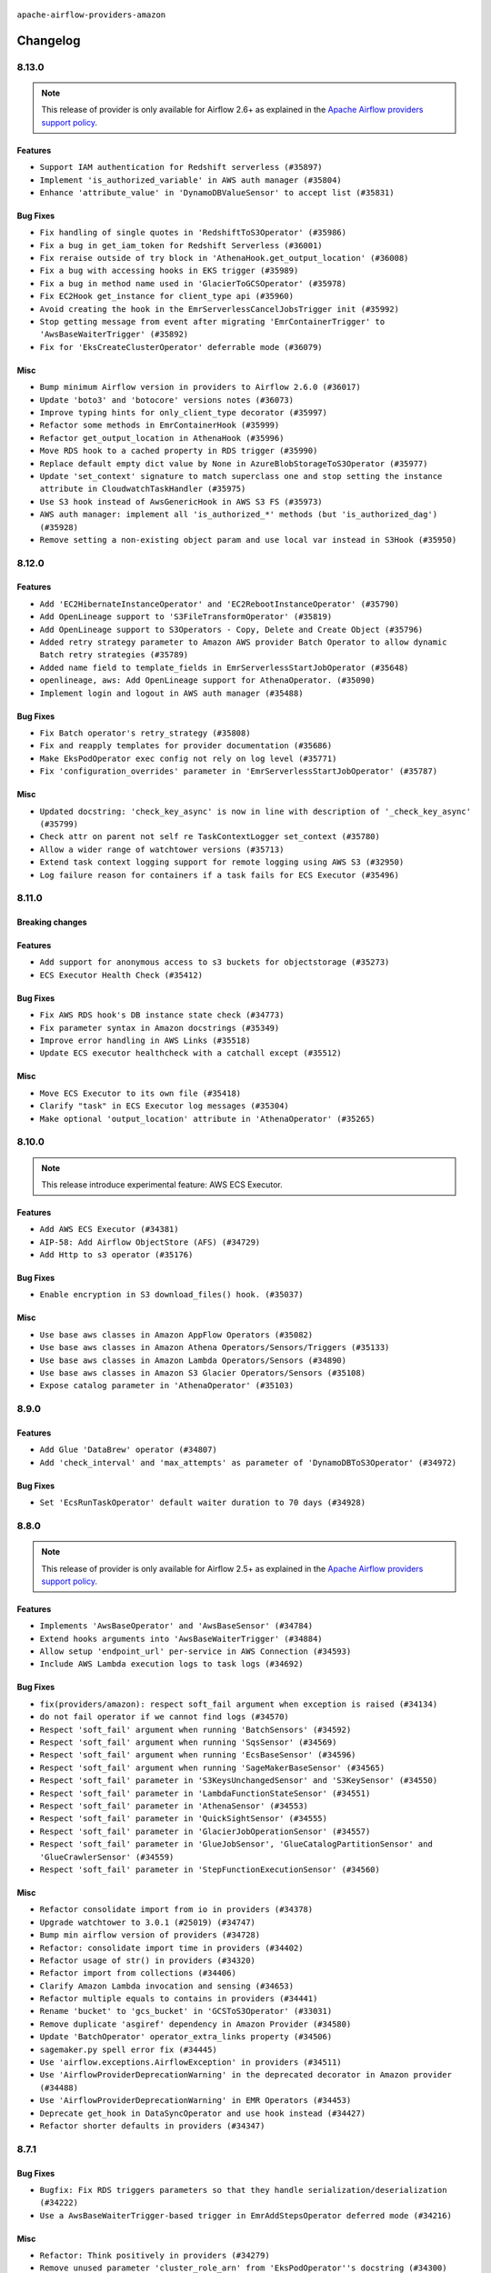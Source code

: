  .. Licensed to the Apache Software Foundation (ASF) under one
    or more contributor license agreements.  See the NOTICE file
    distributed with this work for additional information
    regarding copyright ownership.  The ASF licenses this file
    to you under the Apache License, Version 2.0 (the
    "License"); you may not use this file except in compliance
    with the License.  You may obtain a copy of the License at

 ..   http://www.apache.org/licenses/LICENSE-2.0

 .. Unless required by applicable law or agreed to in writing,
    software distributed under the License is distributed on an
    "AS IS" BASIS, WITHOUT WARRANTIES OR CONDITIONS OF ANY
    KIND, either express or implied.  See the License for the
    specific language governing permissions and limitations
    under the License.


.. NOTE TO CONTRIBUTORS:
   Please, only add notes to the Changelog just below the "Changelog" header when there are some breaking changes
   and you want to add an explanation to the users on how they are supposed to deal with them.
   The changelog is updated and maintained semi-automatically by release manager.

``apache-airflow-providers-amazon``

Changelog
---------

8.13.0
......

.. note::
  This release of provider is only available for Airflow 2.6+ as explained in the
  `Apache Airflow providers support policy <https://github.com/apache/airflow/blob/main/PROVIDERS.rst#minimum-supported-version-of-airflow-for-community-managed-providers>`_.

Features
~~~~~~~~

* ``Support IAM authentication for Redshift serverless (#35897)``
* ``Implement 'is_authorized_variable' in AWS auth manager (#35804)``
* ``Enhance 'attribute_value' in 'DynamoDBValueSensor' to accept list (#35831)``

Bug Fixes
~~~~~~~~~

* ``Fix handling of single quotes in 'RedshiftToS3Operator' (#35986)``
* ``Fix a bug in get_iam_token for Redshift Serverless (#36001)``
* ``Fix reraise outside of try block in 'AthenaHook.get_output_location' (#36008)``
* ``Fix a bug with accessing hooks in EKS trigger (#35989)``
* ``Fix a bug in method name used in 'GlacierToGCSOperator' (#35978)``
* ``Fix EC2Hook get_instance for client_type api (#35960)``
* ``Avoid creating the hook in the EmrServerlessCancelJobsTrigger init (#35992)``
* ``Stop getting message from event after migrating 'EmrContainerTrigger' to 'AwsBaseWaiterTrigger' (#35892)``
* ``Fix for 'EksCreateClusterOperator' deferrable mode (#36079)``

Misc
~~~~

* ``Bump minimum Airflow version in providers to Airflow 2.6.0 (#36017)``
* ``Update 'boto3' and 'botocore' versions notes (#36073)``
* ``Improve typing hints for only_client_type decorator (#35997)``
* ``Refactor some methods in EmrContainerHook (#35999)``
* ``Refactor get_output_location in AthenaHook (#35996)``
* ``Move RDS hook to a cached property in RDS trigger (#35990)``
* ``Replace default empty dict value by None in AzureBlobStorageToS3Operator (#35977)``
* ``Update 'set_context' signature to match superclass one and stop setting the instance attribute in CloudwatchTaskHandler (#35975)``
* ``Use S3 hook instead of AwsGenericHook in AWS S3 FS (#35973)``
* ``AWS auth manager: implement all 'is_authorized_*' methods (but 'is_authorized_dag') (#35928)``
* ``Remove setting a non-existing object param and use local var instead in S3Hook (#35950)``

.. Below changes are excluded from the changelog. Move them to
   appropriate section above if needed. Do not delete the lines(!):
   * ``Add feature to build "chicken-egg" packages from sources (#35890)``
   * ``Fix AWS system tests (#36091)``

8.12.0
......

Features
~~~~~~~~

* ``Add 'EC2HibernateInstanceOperator' and 'EC2RebootInstanceOperator' (#35790)``
* ``Add OpenLineage support to 'S3FileTransformOperator' (#35819)``
* ``Add OpenLineage support to S3Operators - Copy, Delete and Create Object (#35796)``
* ``Added retry strategy parameter to Amazon AWS provider Batch Operator to allow dynamic Batch retry strategies (#35789)``
* ``Added name field to template_fields in EmrServerlessStartJobOperator (#35648)``
* ``openlineage, aws: Add OpenLineage support for AthenaOperator. (#35090)``
* ``Implement login and logout in AWS auth manager (#35488)``

Bug Fixes
~~~~~~~~~

* ``Fix Batch operator's retry_strategy (#35808)``
* ``Fix and reapply templates for provider documentation (#35686)``
* ``Make EksPodOperator exec config not rely on log level (#35771)``
* ``Fix 'configuration_overrides' parameter in 'EmrServerlessStartJobOperator' (#35787)``

Misc
~~~~

* ``Updated docstring: 'check_key_async' is now in line with description of '_check_key_async' (#35799)``
* ``Check attr on parent not self re TaskContextLogger set_context (#35780)``
* ``Allow a wider range of watchtower versions (#35713)``
* ``Extend task context logging support for remote logging using AWS S3 (#32950)``
* ``Log failure reason for containers if a task fails for ECS Executor (#35496)``

.. Below changes are excluded from the changelog. Move them to
   appropriate section above if needed. Do not delete the lines(!):
   * ``Use reproducible builds for provider packages (#35693)``
   * ``Update http to s3 system test (#35711)``

8.11.0
......

Breaking changes
~~~~~~~~~~~~~~~~


Features
~~~~~~~~


* ``Add support for anonymous access to s3 buckets for objectstorage (#35273)``
* ``ECS Executor Health Check (#35412)``

Bug Fixes
~~~~~~~~~

* ``Fix AWS RDS hook's DB instance state check (#34773)``
* ``Fix parameter syntax in Amazon docstrings (#35349)``
* ``Improve error handling in AWS Links (#35518)``
* ``Update ECS executor healthcheck with a catchall except (#35512)``

Misc
~~~~

* ``Move ECS Executor to its own file (#35418)``
* ``Clarify "task" in ECS Executor log messages (#35304)``
* ``Make optional 'output_location' attribute in 'AthenaOperator' (#35265)``

.. Below changes are excluded from the changelog. Move them to
   appropriate section above if needed. Do not delete the lines(!):
   * ``Add verificationy that provider docs are as expected (#35424)``
   * ``Work around typing issue in examples and providers (#35494)``
   * ``Improve docs on objectstorage (#35294)``


8.10.0
......

.. note::
  This release introduce experimental feature: AWS ECS Executor.

Features
~~~~~~~~

* ``Add AWS ECS Executor (#34381)``
* ``AIP-58: Add Airflow ObjectStore (AFS) (#34729)``
* ``Add Http to s3 operator (#35176)``

Bug Fixes
~~~~~~~~~

* ``Enable encryption in S3 download_files() hook. (#35037)``

Misc
~~~~

* ``Use base aws classes in Amazon AppFlow Operators (#35082)``
* ``Use base aws classes in Amazon Athena Operators/Sensors/Triggers (#35133)``
* ``Use base aws classes in Amazon Lambda Operators/Sensors (#34890)``
* ``Use base aws classes in Amazon S3 Glacier Operators/Sensors (#35108)``
* ``Expose catalog parameter in 'AthenaOperator' (#35103)``

.. Below changes are excluded from the changelog. Move them to
   appropriate section above if needed. Do not delete the lines(!):
   * ``Refactor string splitting (#34185)``
   * ``Pre-upgrade 'ruff==0.0.292' changes in providers (#35053)``
   * ``Upgrade pre-commits (#35033)``
   * ``Prepare docs 3rd wave of Providers October 2023 (#35187)``

8.9.0
.....

Features
~~~~~~~~

* ``Add Glue 'DataBrew' operator (#34807)``
* ``Add 'check_interval' and 'max_attempts' as parameter of 'DynamoDBToS3Operator' (#34972)``

Bug Fixes
~~~~~~~~~

* ``Set 'EcsRunTaskOperator' default waiter duration to 70 days (#34928)``

.. Below changes are excluded from the changelog. Move them to
   appropriate section above if needed. Do not delete the lines(!):
   * ``D401 Support - A thru Common (Inclusive) (#34934)``

8.8.0
.....

.. note::
  This release of provider is only available for Airflow 2.5+ as explained in the
  `Apache Airflow providers support policy <https://github.com/apache/airflow/blob/main/PROVIDERS.rst#minimum-supported-version-of-airflow-for-community-managed-providers>`_.

Features
~~~~~~~~

* ``Implements 'AwsBaseOperator' and 'AwsBaseSensor' (#34784)``
* ``Extend hooks arguments into 'AwsBaseWaiterTrigger' (#34884)``
* ``Allow setup 'endpoint_url' per-service in AWS Connection (#34593)``
* ``Include AWS Lambda execution logs to task logs (#34692)``

Bug Fixes
~~~~~~~~~

* ``fix(providers/amazon): respect soft_fail argument when exception is raised (#34134)``
* ``do not fail operator if we cannot find logs (#34570)``
* ``Respect 'soft_fail' argument when running 'BatchSensors' (#34592)``
* ``Respect 'soft_fail' argument when running 'SqsSensor' (#34569)``
* ``Respect 'soft_fail' argument when running 'EcsBaseSensor' (#34596)``
* ``Respect 'soft_fail' argument when running 'SageMakerBaseSensor' (#34565)``
* ``Respect 'soft_fail' parameter in 'S3KeysUnchangedSensor' and 'S3KeySensor' (#34550)``
* ``Respect 'soft_fail' parameter in 'LambdaFunctionStateSensor' (#34551)``
* ``Respect 'soft_fail' parameter in 'AthenaSensor' (#34553)``
* ``Respect 'soft_fail' parameter in 'QuickSightSensor' (#34555)``
* ``Respect 'soft_fail' parameter in 'GlacierJobOperationSensor' (#34557)``
* ``Respect 'soft_fail' parameter in 'GlueJobSensor', 'GlueCatalogPartitionSensor' and 'GlueCrawlerSensor' (#34559)``
* ``Respect 'soft_fail' parameter in 'StepFunctionExecutionSensor' (#34560)``

Misc
~~~~

* ``Refactor consolidate import from io in providers (#34378)``
* ``Upgrade watchtower to 3.0.1 (#25019) (#34747)``
* ``Bump min airflow version of providers (#34728)``
* ``Refactor: consolidate import time in providers (#34402)``
* ``Refactor usage of str() in providers (#34320)``
* ``Refactor import from collections (#34406)``
* ``Clarify Amazon Lambda invocation and sensing (#34653)``
* ``Refactor multiple equals to contains in providers (#34441)``
* ``Rename 'bucket' to 'gcs_bucket' in 'GCSToS3Operator' (#33031)``
* ``Remove duplicate 'asgiref' dependency in Amazon Provider (#34580)``
* ``Update 'BatchOperator' operator_extra_links property (#34506)``
* ``sagemaker.py spell error fix (#34445)``
* ``Use 'airflow.exceptions.AirflowException' in providers (#34511)``
* ``Use 'AirflowProviderDeprecationWarning' in the deprecated decorator in Amazon provider (#34488)``
* ``Use 'AirflowProviderDeprecationWarning' in EMR Operators (#34453)``
* ``Deprecate get_hook in DataSyncOperator and use hook instead (#34427)``
* ``Refactor shorter defaults in providers (#34347)``

8.7.1
.....

Bug Fixes
~~~~~~~~~

* ``Bugfix: Fix RDS triggers parameters so that they handle serialization/deserialization (#34222)``
* ``Use a AwsBaseWaiterTrigger-based trigger in EmrAddStepsOperator deferred mode (#34216)``

Misc
~~~~

* ``Refactor: Think positively in providers (#34279)``
* ``Remove unused parameter 'cluster_role_arn' from 'EksPodOperator''s docstring (#34300)``
* ``Correct parameter names in docstring for 'S3CreateObjectOperator' (#34263)``
* ``Refactor: Simplify comparisons (#34181)``
* ``Simplify  to bool(...) (#34258)``

8.7.0
.....

.. warning:: A bug introduced in version 8.0.0 caused all ``EcsRunTaskOperator`` tasks to detach from the ECS task
  and fail after 10 minutes, even if the ECS task was still running.
  In this version we are fixing it by returning the default ``waiter_max_attempts`` value to ``sys.maxsize``.

Features
~~~~~~~~

* ``Add Amazon SQS Notifier (#33962)``
* ``Add Amazon SNS Notifier (#33828)``

Bug Fixes
~~~~~~~~~

* ``Increase 'waiter_max_attempts' default value in 'EcsRunTaskOperator' (#33712)``
* ``Fix AWS 'EmrStepSensor' ignoring the specified 'aws_conn_id' in deferred mode  (#33952)``
* ``Fix type annotation in AppflowHook (#33881)``
* ``Make Amazon Chime connection lazy loaded and consistent with docs (#34000)``
* ``respect "soft_fail" argument when running BatchSensor in deferrable mode (#33405)``

Misc
~~~~

 * ``Refactor: Consolidate import and usage of random (#34108)``
 * ``Consolidate importing of os.path.* (#34060)``
 * ``Refactor regex in providers (#33898)``
 * ``Refactor: Simplify loop in aws/triggers/batch.py (#34052)``
 * ``Combine similar if logics in providers (#33987)``
 * ``Replace single quotes by double quotes in tests (#33864)``
 * ``Remove useless string join from providers (#33968)``
 * ``Make 'aws.session_factory' part of Amazon provider configuration documentation (#33960)``
 * ``Refactor unneeded  jumps in providers (#33833)``
 * ``Replace try - except pass by contextlib.suppress in providers (#33980)``
 * ``Remove some useless try/except from providers code (#33967)``
 * ``Refactor: Replace lambdas with comprehensions in providers (#33771)``
 * ``Replace sequence concatenation by unpacking in Airflow providers (#33933)``
 * ``Reorganize devel_only extra in airflow's setup.py (#33907)``
 * ``Remove explicit str concat from Airflow providers package and tests (#33860)``
 * ``Improve modules import in AWS provider by move some of them into a type-checking block (#33780)``
 * ``Always use 'Literal' from 'typing_extensions' (#33794)``
 * ``Use literal dict instead of calling dict() in providers (#33761)``
 * ``remove unnecessary and rewrite it using list in providers (#33763)``

.. Below changes are excluded from the changelog. Move them to
   appropriate section above if needed. Do not delete the lines(!):
   * ``Add decorator for suppress optional internal methods in Amazon Provider (#34034)``

8.6.0
.....

Features
~~~~~~~~

* ``Added Amazon SageMaker Notebook hook and operators (#33219)``
* ``Add 'deferrable' option to 'LambdaCreateFunctionOperator' (#33327)``
* ``Add Deferrable mode to GlueCatalogPartitionSensor (#33239)``
* ``Add 'sql_hook_params' parameter to 'S3ToSqlOperator' (#33427)``
* ``Add 'sql_hook_params' parameter to 'SqlToS3Operator' (#33425)``
* ``Add parameter to pass role ARN to 'GlueJobOperator ' (#33408)``
* ``Add new RdsStartExportTaskOperator parameters (#33251)``

Bug Fixes
~~~~~~~~~

* ``Fix bug in task logs when using AWS CloudWatch. Do not set 'start_time' (#33673)``
* ``Fix AWS Batch waiter failure state (#33656)``
* ``Fix AWS appflow waiter (#33613)``
* ``Fix striping tags when falling back to update in 'SageMakerEndpointOperator' (#33487)``


Misc
~~~~

* ``Simplify conditions on len() in providers/amazon (#33565)``
* ``Remove non-public interface usage in EcsRunTaskOperator (#29447)``
* ``Upgrade botocore/aiobotocore minimum requirements (#33649)``
* ``Consolidate import and usage of itertools (#33479)``
* ``Consolidate import and usage of pandas (#33480)``
* ``always push ECS task ARN to xcom in 'EcsRunTaskOperator' (#33703)``
* ``Use 'boto3.client' linked to resource meta instead of create new one for waiters (#33552)``

.. Below changes are excluded from the changelog. Move them to
   appropriate section above if needed. Do not delete the lines(!):
   * ``Add Appflow system test + improvements (#33614)``
   * ``Fix typos (double words and it's/its) (#33623)``
   * ``Refactor: Remove useless str() calls (#33629)``
   * ``Replace strftime with f-strings where nicer (#33455)``
   * ``D401 Support - Providers: Airbyte to Atlassian (Inclusive) (#33354)``

8.5.1
.....

Bug Fixes
~~~~~~~~~

* ``Get failure information on EMR job failure (#32151)``
* ``Fix get_log_events() in AWS logs hook (#33290)``

Misc
~~~~

* ``Improve fetching logs from AWS (#33231)``
* ``Refactor: Simplify code in providers/amazon (#33222)``
* ``Implement EventBridge enable and disable rule operators (#33226)``
* ``Update mypy-boto3-appflow dependency (#32930)``
* ``use 'cached_property' from functools in 'RdsBaseOperator' (#33133)``
* ``Use set for 'template_fields' of 'EcsDeregisterTaskDefinitionOperator' (#33129)``

8.5.0
.....

Features
~~~~~~~~

* ``openlineage, sagemaker: add OpenLineage support for SageMaker's Processing, Transform and Training operators (#31816)``
* ``Add Amazon EventBridge PutRule hook and operator (#32869)``
* ``Add GCS Requester Pays bucket support to GCSToS3Operator (#32760)``

Bug Fixes
~~~~~~~~~

* ``Check google provider version in GCSToS3Operator before provide match_glob param (#32925)``
* ``Set longer default 'waiter_max_attempts' for deferred BatchJobOperator (#33045)``

Misc
~~~~

* ``openlineage, sagemaker: add missing OpenLineage type signature (#33114)``
* ``Add S3Bucket for mypy (#33028)``

.. Below changes are excluded from the changelog. Move them to
   appropriate section above if needed. Do not delete the lines(!):
   * ``Deferrable mode for Sqs Sensor (#32809)``
   * ``Increase the number of attempts in AWS system test 'example_rds_export' (#32976)``

8.4.0
.....

Features
~~~~~~~~

* ``Add endpoint_url in test_connection (#32664)``
* ``Add support for querying Redshift Serverless clusters (#32785)``
* ``Add Deferrable mode to StepFunctionStartExecutionOperator (#32563)``
* ``Add Deferrable mode for EMR Serverless Start Job Operator (#32534)``
* ``Add Eventbridge PutEvents operator and hook (#32498)``
* ``add deferrable mode to rds start & stop DB (#32437)``
* ``EMR serverless Create/Start/Stop/Delete Application deferrable mode (#32513)``
* ``Make Start and Stop SageMaker Pipelines operators deferrable (#32683)``
* ``Deferrable mode for EKS Create/Delete Operator (#32355)``

Bug Fixes
~~~~~~~~~

* ``FIX AWS deferrable operators by using AioCredentials when using 'assume_role' (#32733)``
* ``[bugfix] fix AWS triggers where deserialization would crash if region was not specified (#32729)``
* ``Fix bug in prune_dict where empty dict and list would be removed even in strict mode (#32573)``
* ``Fix S3ToRedshiftOperator does not support default values on UPSERT (#32558)``
* ``Do not return success from AWS ECS trigger after max_attempts (#32589)``

Misc
~~~~

* ``Move all k8S classes to cncf.kubernetes provider (#32767)``
* ``Limit Appflow mypy to 1.28.12 as it introduces strange typing issue (#32901)``
* ``Further limit mypy-boto3-appflow as the fix is not in sight (#32927)``

8.3.1
.....

Bug Fixes
~~~~~~~~~

* ``Append region info to S3ToRedshitOperator if present (#32328)``

8.3.0
.....

Features
~~~~~~~~

* ``Add 'ChimeWebhookHook' (#31939)``
* ``Add 'ChimeNotifier' (#32222)``
* ``Add deferrable mode to S3KeysUnchangedSensor (#31940)``
* ``Add deferrable mode to 'RdsCreateDbInstanceOperator' and 'RdsDeleteDbInstanceOperator' (#32171)``
* ``Add deferrable mode for 'AthenaOperator' (#32186)``
* ``Add a deferrable mode to 'BatchCreateComputeEnvironmentOperator' (#32036)``
* ``Add deferrable mode in EMR operator and sensor (#32029)``
* ``add async wait method to the "with logging" aws utils (#32055)``
* ``Add custom waiters to EMR Serverless  (#30463)``
* ``Add an option to 'GlueJobOperator' to stop the job run when the TI is killed (#32155)``
* ``deferrable mode for 'SageMakerTuningOperator' and 'SageMakerEndpointOperator' (#32112)``
* ``EKS Create/Delete Nodegroup Deferrable mode (#32165)``
* ``Deferrable mode for ECS operators (#31881)``
* ``feature: AWS - GlueJobOperator - job_poll_interval (#32147)``
* ``Added 'AzureBlobStorageToS3Operator' transfer operator (#32270)``
* ``Introduce a base class for aws triggers (#32274)``

Bug Fixes
~~~~~~~~~

* ``bugfix: break down run+wait method in ECS operator (#32104)``
* ``Handle 'UnboundLocalError' while parsing invalid 's3_url' (#32120)``
* ``Fix 'LambdaInvokeFunctionOperator' payload parameter type (#32259)``
* ``Bug fix GCSToS3Operator: avoid 'ValueError' when 'replace=False' with files already in S3 (#32322)``

Misc
~~~~

* ``Deprecate 'delimiter' param and source object's wildcards in GCS, introduce 'match_glob' param. (#31261)``
* ``aws waiter util: log status info with error level on waiter error (#32247)``
* ``rewrite method used in ecs to fetch less logs (#31786)``
* ``Refactor Eks Create Cluster Operator code (#31960)``
* ``Use a waiter in 'AthenaHook' (#31942)``
* ``Add 'on_finish_action' to 'KubernetesPodOperator' (#30718)``
* ``Add default_deferrable config (#31712)``
* ``deprecate arbitrary parameter passing to RDS hook (#32352)``
* ``quick fix on RDS operator to prevent parameter collision (#32436)``
* ``Remove ability to specify arbitrary hook params in AWS RDS trigger (#32386)``
* ``Only update crawler tags if present in config dict (#32331)``

.. Below changes are excluded from the changelog. Move them to
   appropriate section above if needed. Do not delete the lines(!):
   * ``Revert "add deferrable mode for 'AthenaOperator' (#32110)" (#32172)``
   * ``add deferrable mode for 'AthenaOperator' (#32110)``
   * ``D205 Support - Auto-fixes and Stragglers (#32212)``
   * ``D205 Support - Providers: Amazon/AWS (#32224)``
   * ``Improve provider documentation and README structure (#32125)``
   * ``Minor name change for the util wait method. (#32152)``
   * ``Clean up string concatenation (#32129)``
   * ``cleanup Amazon CHANGELOG.rst (#32031)``
   * ``Remove spurious headers for provider changelogs (#32373)``
   * ``Prepare docs for July 2023 wave of Providers (#32298)``
   * ``D205 Support - Providers: Stragglers and new additions (#32447)``
   * ``Prepare docs for July 2023 wave of Providers (RC2) (#32381)``

8.2.0
.....

.. note::
  This release dropped support for Python 3.7


Features
~~~~~~~~

* ``Add deferrable option to EmrTerminateJobFlowOperator (#31646)``
* ``Add Deferrable option to EmrCreateJobFlowOperator (#31641)``
* ``Add deferrable mode to 'BatchSensor'  (#30279)``
* ``Add deferrable mode for S3KeySensor (#31018)``
* ``Add Deferrable mode to Emr Add Steps operator (#30928)``
* ``Add deferrable mode in Redshift delete cluster (#30244)``
* ``Add deferrable mode to AWS glue operators (Job & Crawl) (#30948)``
* ``Add deferrable param in BatchOperator (#30865)``
* ``Add Deferrable Mode to RedshiftCreateClusterSnapshotOperator (#30856)``
* ``Deferrable mode for EksCreateFargateProfileOperator and EksDeleteFargateProfileOperator (#31657)``
* ``allow anonymous AWS access (#31659)``
* ``Support of wildcard in S3ListOperator and S3ToGCSOperator (#31640)``
* ``Add 'deferrable' param in 'EmrContainerSensor' (#30945)``
* ``Add realtime container execution logs for BatchOperator (#31837)``

Bug Fixes
~~~~~~~~~

* ``Various fixes on ECS run task operator (#31838)``
* ``fix return values on glue operators deferrable mode (#31694)``
* ``Add back missing AsyncIterator import (#31710)``
* ``Use a continuation token to get logs in ecs (#31824)``
* ``Fetch status in while loop so as to not exit too early (#31804)``
* ``[AWS hook] use provided client to get the official waiter on fallback (#31748)``
* ``handle missing LogUri in emr 'describe_cluster' API response (#31482)``

Misc
~~~~

* ``Add Python 3.11 support (#27264)``
* ``Added config template field to EmrServerlessStartJobOperator (#31746)``
* ``Add null check for host in Amazon Redshift connection (#31567)``
* ``add workgroup to templated fields (#31574)``
* ``Add docstring and signature for _read_remote_logs (#31623)``
* ``Deprecate 'wait_for_completion' from 'EcsRegisterTaskDefinitionOperator' and 'EcsDeregisterTaskDefinitionOperator' (#31884)``
* ``Remove Python 3.7 support (#30963)``
* ``Change Deferrable implementation for RedshiftResumeClusterOperator to follow standard (#30864)``
* ``Change Deferrable implementation for RedshiftPauseClusterOperator to follow standard (#30853)``

.. Below changes are excluded from the changelog. Move them to
   appropriate section above if needed. Do not delete the lines(!):
   * ``Add D400 pydocstyle check (#31742)``
   * ``Add D400 pydocstyle check - Amazon provider only (#31423)``
   * ``AWS system test example_dynamodb_to_s3: add retry when fecthing the export time (#31388)``
   * ``Amazon provider docstring improvements (#31729)``
   * ``Replace spelling directive with spelling:word-list (#31752)``
   * ``Remove aws unused code (#31610)``
   * ``Add note about dropping Python 3.7 for providers (#32015)``
   * ``Add discoverability for triggers in provider.yaml (#31576)``

8.1.0
.....

.. note::
  This release of provider is only available for Airflow 2.4+ as explained in the
  `Apache Airflow providers support policy <https://github.com/apache/airflow/blob/main/PROVIDERS.rst#minimum-supported-version-of-airflow-for-community-managed-providers>`_.

Features
~~~~~~~~

* ``DynamoDBToS3Operator - Add a feature to export the table to a point in time. (#31142)``
* ``Add deferrable param in SageMakerTransformOperator (#31063)``
* ``Add deferrable param in SageMakerTrainingOperator (#31042)``
* ``Add deferrable param in SageMakerProcessingOperator (#31062)``
* ``Add IAM authentication to Amazon Redshift Connection by AWS Connection (#28187)``
* ``'StepFunctionStartExecutionOperator': get logs in case of failure (#31072)``
* ``Add on_kill to EMR Serverless Job Operator (#31169)``
* ``Add Deferrable Mode for EC2StateSensor (#31130)``

Bug Fixes
~~~~~~~~~

* ``bigfix: EMRHook  Loop through paginated response to check for cluster id (#29732)``

Misc
~~~~

* ``Bump minimum Airflow version in providers (#30917)``
* ``Add template field to S3ToRedshiftOperator (#30781)``
* ``Add extras links to some more EMR Operators and Sensors (#31032)``
* ``Add retries to S3 delete_bucket (#31192)``
* ``Add tags param in RedshiftCreateClusterSnapshotOperator (#31006)``
* ``improve/fix glue job logs printing (#30886)``
* ``Import aiobotocore only if deferrable is true (#31094)``
* ``Update return types of 'get_key' methods on 'S3Hook' (#30923)``
* ``Support 'shareIdentifier' in BatchOperator (#30829)``
* ``BaseAWS - Override client when resource_type is user to get custom waiters (#30897)``
* ``Add future-compatible mongo Hook typing (#31289)``
* ``Handle temporary credentials when resource_type is used to get custom waiters (#31333)``

.. Below changes are excluded from the changelog. Move them to
   appropriate section above if needed. Do not delete the lines(!):
   * ``Move TaskInstanceKey to a separate file (#31033)``
   * ``Use 'AirflowProviderDeprecationWarning' in providers (#30975)``
   * ``DynamoDBToS3Operator - Add feature to export table to a point in time (#30501)``
   * ``Revert "DynamoDBToS3Operator - Add feature to export table to a point in time (#30501)" (#31139)``
   * ``Add full automation for min Airflow version for providers (#30994)``
   * ``Bring back detection of implicit single-line string concatenation (#31270)``
   * ``Fix AWS system test example_dynamodb (#31395)``
   * ``Use '__version__' in providers not 'version' (#31393)``
   * ``Fixing circular import error in providers caused by airflow version check (#31379)``
   * ``Fix AWS system test example_dynamodb_to_s3 (#31362)``
   * ``Prepare docs for May 2023 wave of Providers (#31252)``

8.0.0
......

Breaking changes
~~~~~~~~~~~~~~~~

.. warning::
  In this version of the provider, deprecated GCS hook's parameter ``delegate_to`` is removed from the following operators: ``GCSToS3Operator``, ``GlacierToGCSOperator`` and ``GoogleApiToS3Operator``.
  Impersonation can be achieved instead by utilizing the ``impersonation_chain`` param.

  Removed deprecated parameter ``google_cloud_storage_conn_id`` from ``GCSToS3Operator``, ``gcp_conn_id`` should be used instead.

  Removed deprecated parameter ``max_tries`` from the Athena & EMR hook & operators in favor of ``max_polling_attempts``.

  Removed deprecated method ``waiter`` from emr hook in favor of the more generic ``airflow.providers.amazon.aws.utils.waiter.waiter``

  Removed deprecated unused parameter ``cluster_identifier`` from Redshift Cluster's hook method ``get_cluster_snapshot_status``

  Removed deprecated method ``find_processing_job_by_name`` from Sagemaker hook, use ``count_processing_jobs_by_name`` instead.

  Removed deprecated module ``airflow.providers.amazon.aws.operators.aws_lambda`` in favor of ``airflow.providers.amazon.aws.operators.lambda_function``

  Removed EcsOperator in favor of EcsRunTaskOperator.
  EcsTaskLogFetcher and EcsProtocol should be imported from the hook.

  Removed AwsLambdaInvokeFunctionOperator in favor of LambdaInvokeFunctionOperator.

  Removed deprecated param ``await_result`` from RedshiftDataOperator in favor of ``wait_for_completion``.
  Some methods from this operator should be imported from the hook instead.

  Removed deprecated ``RedshiftSQLOperator`` in favor of the generic ``SQLExecuteQueryOperator``.
  The parameter that was passed as ``redshift_conn_id`` needs to be changed to ``conn_id``, and the behavior should stay the same.

  Removed deprecated method ``get_conn_uri`` from secrets manager in favor of ``get_conn_value``
  Also removed deprecated method ``get_conn_uri`` from systems manager. ``deserialize_connection(...).get_uri()`` should be used instead.

  Removed deprecated and unused param ``s3_conn_id`` from ``ImapAttachmentToS3Operator``, ``MongoToS3Operator`` and ``S3ToSFTPOperator``.

* ``remove delegate_to from GCP operators and hooks (#30748)``
* ``Remove deprecated code from Amazon provider (#30755)``

Features
~~~~~~~~

* ``add a stop operator to emr serverless (#30720)``
* ``SqlToS3Operator - Add feature to partition SQL table (#30460)``
* ``New AWS sensor — DynamoDBValueSensor (#28338)``
* ``Add a "force" option to emr serverless stop/delete operator (#30757)``
* ``Add support for deferrable operators in AMPP (#30032)``

Bug Fixes
~~~~~~~~~

* ``Fixed logging issue (#30703)``
* ``DynamoDBHook - waiter_path() to consider 'resource_type' or 'client_type' (#30595)``
* ``Add ability to override waiter delay in EcsRunTaskOperator (#30586)``
* ``Add support in AWS Batch Operator for multinode jobs (#29522)``
* ``AWS logs. Exit fast when 3 consecutive responses are returned from AWS Cloudwatch logs (#30756)``
* ``Fix async conn for none aws_session_token (#30868)``

Misc
~~~~

* ``Remove @poke_mode_only from EmrStepSensor (#30774)``
* ``Organize Amazon providers docs index (#30541)``
* ``Remove duplicate param docstring in EksPodOperator (#30634)``
* ``Update AWS EMR Cluster Link to use the new dashboard (#30844)``
* ``Restore aiobotocore as optional dependency of amazon provider (#30874)``

.. Below changes are excluded from the changelog. Move them to
   appropriate section above if needed. Do not delete the lines(!):
   * ``Decouple "job runner" from BaseJob ORM model (#30255)``
   * ``Upgrade ruff to 0.0.262 (#30809)``
   * ``fixes to system tests following obsolete cleanup (#30804)``
   * ``restore fallback to empty connection behavior (#30806)``
   * ``Prepare docs for adhoc release of providers (#30787)``
   * ``Prepare docs for ad-hoc release of Amazon provider (#30848)``

7.4.1
.....

Bug Fixes
~~~~~~~~~

* ``Fix 'RedshiftResumeClusterOperator' deferrable implementation (#30370)``

Misc
~~~~

* ``Add more info to quicksight error messages (#30466)``
* ``add template field for s3 bucket (#30472)``
* ``Add s3_bucket to template fields in SFTP to S3 operator (#30444)``


.. Below changes are excluded from the changelog. Move them to
   appropriate section above if needed. Do not delete the lines(!):
   * ``Add AWS deferrable BatchOperator (#29300)``
   * ``Revert "Add AWS deferrable BatchOperator (#29300)" (#30489)``
   * ``Add mechanism to suspend providers (#30422)``

7.4.0
.....

Features
~~~~~~~~

* ``Add deferrable mode to 'RedshiftResumeClusterOperator' (#30090)``
* ``Add 'AwsToAwsBaseOperator' (#30044)``
* ``Add deferrable mode in RedshiftPauseClusterOperator (#28850)``
* ``Add support of a different AWS connection for DynamoDB (#29452)``
* ``Add 'EC2CreateInstanceOperator', 'EC2TerminateInstanceOperator' (#29548)``
* ``Make update config behavior optional in GlueJobOperator (#30162)``
* ``custom waiters with dynamic values, applied to appflow (#29911)``
* ``Support deleting the local log files when using remote logging (#29772)``

Misc
~~~~
* ``Move string enum class to utils module + add test (#29906)``
* ``Align cncf provider file names with AIP-21 (#29905)``
* ``rewrite polling code for appflow hook (#28869)``

.. Below changes are excluded from the changelog. Move them to
   appropriate section above if needed. Do not delete the lines(!):
   * ``Move and convert all AWS example dags to system tests (#30003)``
   * ``Remove aws async ci job (#30127)``

7.3.0
.....

Features
~~~~~~~~

* ``add num rows affected to Redshift Data API hook (#29797)``
* ``Add 'wait_for_completion' param in 'RedshiftCreateClusterOperator' (#29657)``
* ``Add Amazon Redshift-data to S3<>RS Transfer Operators (#27947)``
* ``Allow to specify which connection, variable or config are being looked up in the backend using *_lookup_pattern parameters (#29580)``
* ``Implement file credentials provider for AWS hook AssumeRoleWithWebIdentity (#29623)``
* ``Implement custom boto waiters for some EMR operators (#29822)``

Bug Fixes
~~~~~~~~~

* ``fix code checking job names in sagemaker (#29245)``
* ``Avoid emitting fallback message for S3TaskHandler if streaming logs (#29708)``
* ``Use waiters in ECS Operators instead of inner sensors (#29761)``

Misc
~~~~

* ``Impovements for RedshiftDataOperator: better error reporting and an ability to return SQL results (#29434)``
* ``Standardize AWS lambda naming (#29749)``
* ``AWS Glue job hook: Make s3_bucket parameter optional (#29659)``
* ``'RedshiftDataOperator' replace 'await_result' with 'wait_for_completion' (#29633)``

.. Below changes are excluded from the changelog. Move them to
   appropriate section above if needed. Do not delete the lines(!):
   * ``Fix Amazon ECS Enums (#29871)``

7.2.1
.....

Bug Fixes
~~~~~~~~~

* ``Explicitly handle exceptions raised by config parsing in AWS provider (#29587)``

Misc
~~~~

* ``Fix docstring for EcsRunTaskOperator region_name -> region (#29562)``

.. Below changes are excluded from the changelog. Move them to
   appropriate section above if needed. Do not delete the lines(!):
   * ``Restore trigger logging (#29482)``
   * ``Revert "Enable individual trigger logging (#27758)" (#29472)``

7.2.0
.....

Features
~~~~~~~~

* ``Add option to wait for completion on the EmrCreateJobFlowOperator (#28827)``
* ``Add transfer operator S3 to (generic) SQL (#29085)``
* ``add retries to stop_pipeline on conflict (#29077)``
* ``Add log for AWS Glue Job Console URL (#28925)``
* ``Enable individual trigger logging (#27758)``

Bug Fixes
~~~~~~~~~

* ``fix: 'num_of_dpus' typehints- GlueJobHook/Operator (#29176)``
* ``Fix typo in DataSyncHook boto3 methods for create location in NFS and EFS (#28948)``
* ``Decrypt SecureString value obtained by SsmHook (#29142)``

Misc
~~~~

* ``log the observed status in redshift sensor (#29274)``
* ``Use thin/passthrough hook instead of one-liner hook method (#29252)``
* ``Move imports in AWS SqlToS3Operator transfer to callable function (#29045)``
* ``introduce base class for EKS sensors (#29053)``
* ``introduce a method to convert dictionaries to boto-style key-value lists (#28816)``
* ``Update provide_bucket_name() decorator to handle new conn_type (#28706)``
* ``uniformize getting hook through cached property in aws sensors (#29001)``
* ``Use boto3 intersphinx inventory in documentation/docstrings. (#28945)``

.. Below changes are excluded from the changelog. Move them to
   appropriate section above if needed. Do not delete the lines(!):
   * ``shorten other wait times in sys tests (#29254)``
   * ``Fix false-positive spellcheck failure (#29190)``

7.1.0
.....

Features
~~~~~~~~

* ``Add ''configuration_overrides'' to templated fields (#28920)``
* ``Add a new SSM hook and use it in the System Test context builder (#28755)``
* ``Add waiter config params to emr.add_job_flow_steps (#28464)``
* ``Add AWS Sagemaker Auto ML operator and sensor (#28472)``
* ``new operator to create a sagemaker experiment (#28837)``

Bug Fixes
~~~~~~~~~

* ``Avoid circular import from S3HookUriParseFailure (#28908)``
* ``Use compat for cached_property in AWS Batch modules (#28835)``
* ``Apply "unify bucket and key" before "provide bucket" (#28710)``

Misc
~~~~

* ``Update S3ToRedshiftOperator docs to inform users about multiple key functionality (#28705)``
* ``Refactor waiter function and improve unit tests (#28753)``
* ``Better exception raised in case of numpy missing (#28722)``
* ``Don't call get_connection from provide_bucket_name (#28716)``

.. Below changes are excluded from the changelog. Move them to
   appropriate section above if needed. Do not delete the lines(!):
   * ``Switch to ruff for faster static checks (#28893)``


7.0.0
.....

Breaking changes
~~~~~~~~~~~~~~~~

JSON secrets in the 'SecretsManagerBackend' are never interpreted as urlencoded. In ``5.x`` and ``6.x``, the
code would infer whether the JSON secret values were urlencoded based on context clues; now the unaltered
values are *always* used to construct ``Connection`` objects.

Pandas is now an optional dependency of the provider. The ``SqlToS3Operator`` and ``HiveToDynamoDBOperator``
require Pandas to be installed (you can install it automatically by adding ``[pandas]`` extra when installing
the provider.

* ``Make pandas dependency optional for Amazon Provider (#28505)``

Features
~~~~~~~~

* ``Deprecate 'full_url_mode' for SecretsManagerBackend; whether a secret is a JSON or URL is inferred (#27920)``
* ``Add execution role parameter to AddStepsOperator (#28484)``
* ``Add AWS SageMaker operator to register a model's version (#28024)``
* ``Add link for EMR Steps Sensor logs (#28180)``
* ``Add Amazon Elastic Container Registry (ECR) Hook (#28279)``
* ``Add EMR Notebook operators (#28312)``
* ``Create 'LambdaCreateFunctionOperator' and sensor (#28241)``
* ``Better support for Boto Waiters (#28236)``
* ``Amazon Provider Package user agent (#27823)``
* ``Allow waiter to be configured via EmrServerless Operators (#27784)``
* ``Add operators + sensor for aws sagemaker pipelines (#27786)``
* ``Update RdsHook docstrings to match correct argument names (#28108)``
* ``add some important log in aws athena hook (#27917)``
* ``Lambda hook: make runtime and handler optional (#27778)``

Bug Fixes
~~~~~~~~~

* ``Fix EmrAddStepsOperature wait_for_completion parameter is not working (#28052)``
* ``Correctly template Glue Jobs 'create_job_kwargs' arg (#28403)``
* ``Fix template rendered bucket_key in S3KeySensor (#28340)``
* ``Fix Type Error while using DynamoDBToS3Operator (#28158)``
* ``AWSGlueJobHook updates job configuration if it exists (#27893)``
* ``Fix GlueCrawlerOperature failure when using tags (#28005)``

Misc
~~~~

* ``Fix S3KeySensor documentation (#28297)``
* ``Improve docstrings for 'AwsLambdaInvokeFunctionOperator' (#28233)``
* ``Remove outdated compat imports/code from providers (#28507)``
* ``add description of breaking changes (#28582)``
* ``[misc] Get rid of 'pass' statement in conditions (#27775)``
* ``[misc] Replace XOR '^' conditions by 'exactly_one' helper in providers (#27858)``

6.2.0
.....

Features
~~~~~~~~

* ``Use Boto waiters instead of customer _await_status method for RDS Operators (#27410)``
* ``Handle transient state errors in 'RedshiftResumeClusterOperator' and 'RedshiftPauseClusterOperator' (#27276)``
* ``Add retry option in RedshiftDeleteClusterOperator to retry when an operation is running in the cluster (#27820)``

Bug Fixes
~~~~~~~~~

* ``Correct job name matching in SagemakerProcessingOperator (#27634)``
* ``Bump common.sql provider to 1.3.1 (#27888)``

.. Below changes are excluded from the changelog. Move them to
   appropriate section above if needed. Do not delete the lines(!):
   * ``System Test for EMR (AIP-47) (#27286)``
   * ``Prepare for follow-up release for November providers (#27774)``

6.1.0
.....

.. note::
  This release of provider is only available for Airflow 2.3+ as explained in the
  `Apache Airflow providers support policy <https://github.com/apache/airflow/blob/main/PROVIDERS.rst#minimum-supported-version-of-airflow-for-community-managed-providers>`_.

Misc
~~~~

* ``Move min airflow version to 2.3.0 for all providers (#27196)``
* ``Replace urlparse with urlsplit (#27389)``

Features
~~~~~~~~

* ``Add info about JSON Connection format for AWS SSM Parameter Store Secrets Backend (#27134)``
* ``Add default name to EMR Serverless jobs (#27458)``
* ``Adding 'preserve_file_name' param to 'S3Hook.download_file' method (#26886)``
* ``Add GlacierUploadArchiveOperator (#26652)``
* ``Add RdsStopDbOperator and RdsStartDbOperator (#27076)``
* ``'GoogleApiToS3Operator' : add 'gcp_conn_id' to template fields (#27017)``
* ``Add SQLExecuteQueryOperator (#25717)``
* ``Add information about Amazon Elastic MapReduce Connection (#26687)``
* ``Add BatchOperator template fields (#26805)``
* ``Improve testing AWS Connection response (#26953)``

Bug Fixes
~~~~~~~~~

* ``SagemakerProcessingOperator stopped honoring 'existing_jobs_found' (#27456)``
* ``CloudWatch task handler doesn't fall back to local logs when Amazon CloudWatch logs aren't found (#27564)``
* ``Fix backwards compatibility for RedshiftSQLOperator (#27602)``
* ``Fix typo in redshift sql hook get_ui_field_behaviour (#27533)``
* ``Fix example_emr_serverless system test (#27149)``
* ``Fix param in docstring RedshiftSQLHook get_table_primary_key method (#27330)``
* ``Adds s3_key_prefix to template fields (#27207)``
* ``Fix assume role if user explicit set credentials (#26946)``
* ``Fix failure state in waiter call for EmrServerlessStartJobOperator. (#26853)``
* ``Fix a bunch of deprecation warnings AWS tests (#26857)``
* ``Fix null strings bug in SqlToS3Operator in non parquet formats (#26676)``
* ``Sagemaker hook: remove extra call at the end when waiting for completion (#27551)``
* ``ECS Buglette (#26921)``
* ``Avoid circular imports in AWS Secrets Backends if obtain secrets from config (#26784)``

.. Below changes are excluded from the changelog. Move them to
   appropriate section above if needed. Do not delete the lines(!):
   * ``sagemaker operators: mutualize init of aws_conn_id (#27579)``
   * ``Upgrade dependencies in order to avoid backtracking (#27531)``
   * ``Code quality improvements on sagemaker operators/hook (#27453)``
   * ``Update old style typing (#26872)``
   * ``System test for SQL to S3 Transfer (AIP-47) (#27097)``
   * ``Enable string normalization in python formatting - providers (#27205)``
   * ``Convert emr_eks example dag to system test (#26723)``
   * ``System test for Dynamo DB (#26729)``
   * ``ECS System Test (#26808)``
   * ``RDS Instance System Tests (#26733)``

6.0.0
.....

Breaking changes
~~~~~~~~~~~~~~~~

.. warning::
  In this version of provider Amazon S3 Connection (``conn_type="s3"``) removed due to the fact that it was always
  an alias to AWS connection ``conn_type="aws"``
  In practice the only impact is you won't be able to ``test`` the connection in the web UI / API.
  In order to restore ability to test connection you need to change connection type from **Amazon S3** (``conn_type="s3"``)
  to **Amazon Web Services** (``conn_type="aws"``) manually.

* ``Remove Amazon S3 Connection Type (#25980)``

Features
~~~~~~~~

* ``Add RdsDbSensor to amazon provider package (#26003)``
* ``Set template_fields on RDS operators (#26005)``
* ``Auto tail file logs in Web UI (#26169)``

Bug Fixes
~~~~~~~~~

* ``Fix SageMakerEndpointConfigOperator's return value (#26541)``
* ``EMR Serverless Fix for Jobs marked as success even on failure (#26218)``
* ``Fix AWS Connection warn condition for invalid 'profile_name' argument (#26464)``
* ``Athena and EMR operator max_retries mix-up fix (#25971)``
* ``Fixes SageMaker operator return values (#23628)``
* ``Remove redundant catch exception in Amazon Log Task Handlers (#26442)``

Misc
~~~~

* ``Remove duplicated connection-type within the provider (#26628)``


.. Below changes are excluded from the changelog. Move them to
   appropriate section above if needed. Do not delete the lines(!):
   * ``Redshift to S3 and S3 to Redshift System test (AIP-47) (#26613)``
   * ``Convert example_eks_with_fargate_in_one_step.py and example_eks_with_fargate_profile to AIP-47 (#26537)``
   * ``Redshift System Test (AIP-47) (#26187)``
   * ``GoogleAPIToS3Operator System Test (AIP-47) (#26370)``
   * ``Convert EKS with Nodegroups sample DAG to a system test (AIP-47) (#26539)``
   * ``Convert EC2 sample DAG to system test (#26540)``
   * ``Convert S3 example DAG to System test (AIP-47) (#26535)``
   * ``Convert 'example_eks_with_nodegroup_in_one_step' sample DAG to system test (AIP-47) (#26410)``
   * ``Migrate DMS sample dag to system test (#26270)``
   * ``Apply PEP-563 (Postponed Evaluation of Annotations) to non-core airflow (#26289)``
   * ``D400 first line should end with period batch02 (#25268)``
   * ``Change links to 'boto3' documentation (#26708)``

5.1.0
.....


Features
~~~~~~~~

* ``Additional mask aws credentials (#26014)``
* ``Add RedshiftDeleteClusterSnapshotOperator (#25975)``
* ``Add redshift create cluster snapshot operator (#25857)``
* ``Add common-sql lower bound for common-sql (#25789)``
* ``Allow AWS Secrets Backends use AWS Connection capabilities (#25628)``
* ``Implement 'EmrEksCreateClusterOperator' (#25816)``
* ``Improve error handling/messaging around bucket exist check (#25805)``

Bug Fixes
~~~~~~~~~

* ``Fix display aws connection info (#26025)``
* ``Fix 'EcsBaseOperator' and 'EcsBaseSensor' arguments (#25989)``
* ``Fix RDS system test (#25839)``
* ``Avoid circular import problems when instantiating AWS SM backend (#25810)``
* ``fix bug construction of Connection object in version 5.0.0rc3 (#25716)``

.. Below changes are excluded from the changelog. Move them to
   appropriate section above if needed. Do not delete the lines(!):
   * ``Fix EMR serverless system test (#25969)``
   * ``Add 'output' property to MappedOperator (#25604)``
   * ``Add Airflow specific warning classes (#25799)``
   * ``Replace SQL with Common SQL in pre commit (#26058)``
   * ``Hook into Mypy to get rid of those cast() (#26023)``
   * ``Raise an error on create bucket if use regional endpoint for us-east-1 and region not set (#25945)``
   * ``Update AWS system tests to use SystemTestContextBuilder (#25748)``
   * ``Convert Quicksight Sample DAG to System Test (#25696)``
   * ``Consolidate to one 'schedule' param (#25410)``

5.0.0
.....

Breaking changes
~~~~~~~~~~~~~~~~

* ``Avoid requirement that AWS Secret Manager JSON values be urlencoded. (#25432)``
* ``Remove deprecated modules (#25543)``
* ``Resolve Amazon Hook's 'region_name' and 'config' in wrapper (#25336)``
* ``Resolve and validate AWS Connection parameters in wrapper (#25256)``
* ``Standardize AwsLambda (#25100)``
* ``Refactor monolithic ECS Operator into Operators, Sensors, and a Hook (#25413)``
* ``Remove deprecated modules from Amazon provider package (#25609)``

Features
~~~~~~~~

* ``Add EMR Serverless Operators and Hooks (#25324)``
* ``Hide unused fields for Amazon Web Services connection (#25416)``
* ``Enable Auto-incrementing Transform job name in SageMakerTransformOperator (#25263)``
* ``Unify DbApiHook.run() method with the methods which override it (#23971)``
* ``SQSPublishOperator should allow sending messages to a FIFO Queue (#25171)``
* ``Glue Job Driver logging (#25142)``
* ``Bump typing-extensions and mypy for ParamSpec (#25088)``
* ``Enable multiple query execution in RedshiftDataOperator (#25619)``

Bug Fixes
~~~~~~~~~

* ``Fix S3Hook transfer config arguments validation (#25544)``
* ``Fix BatchOperator links on wait_for_completion = True (#25228)``
* ``Makes changes to SqlToS3Operator method _fix_int_dtypes (#25083)``
* ``refactor: Deprecate parameter 'host' as an extra attribute for the connection. Depreciation is happening in favor of 'endpoint_url' in extra. (#25494)``
* ``Get boto3.session.Session by appropriate method (#25569)``

.. Below changes are excluded from the changelog. Move them to
   appropriate section above if needed. Do not delete the lines(!):
   * ``System test for EMR Serverless  (#25559)``
   * ``Convert Local to S3 example DAG to System Test (AIP-47) (#25345)``
   * ``Convert ECS Fargate Sample DAG to System Test (#25316)``
   * ``Sagemaker System Tests - Part 3 of 3 - example_sagemaker_endpoint.py (AIP-47) (#25134)``
   * ``Convert RDS Export Sample DAG to System Test (AIP-47) (#25205)``
   * ``AIP-47 - Migrate redshift DAGs to new design #22438 (#24239)``
   * ``Convert Glue Sample DAG to System Test (#25136)``
   * ``Convert the batch sample dag to system tests (AIP-47) (#24448)``
   * ``Migrate datasync sample dag to system tests (AIP-47) (#24354)``
   * ``Sagemaker System Tests - Part 2 of 3 - example_sagemaker.py (#25079)``
   * ``Migrate lambda sample dag to system test (AIP-47) (#24355)``
   * ``SageMaker system tests - Part 1 of 3 - Prep Work (AIP-47) (#25078)``
   * ``Prepare docs for new providers release (August 2022) (#25618)``

4.1.0
.....

Features
~~~~~~~~

* ``Add test_connection method to AWS hook (#24662)``
* ``Add AWS operators to create and delete RDS Database (#24099)``
* ``Add batch option to 'SqsSensor' (#24554)``
* ``Add AWS Batch & AWS CloudWatch Extra Links (#24406)``
* ``Refactoring EmrClusterLink and add for other AWS EMR Operators (#24294)``
* ``Move all SQL classes to common-sql provider (#24836)``
* ``Amazon appflow (#24057)``
* ``Make extra_args in S3Hook immutable between calls (#24527)``

Bug Fixes
~~~~~~~~~

* ``Refactor and fix AWS secret manager invalid exception (#24898)``
* ``fix: RedshiftDataHook and RdsHook not use cached connection (#24387)``
* ``Fix links to sources for examples (#24386)``
* ``Fix S3KeySensor. See #24321 (#24378)``
* ``Fix: 'emr_conn_id' should be optional in 'EmrCreateJobFlowOperator' (#24306)``
* ``Update providers to use functools compat for ''cached_property'' (#24582)``

.. Below changes are excluded from the changelog. Move them to
   appropriate section above if needed. Do not delete the lines(!):
   * ``Convert RDS Event and Snapshot Sample DAGs to System Tests (#24932)``
   * ``Convert Step Functions Example DAG to System Test (AIP-47) (#24643)``
   * ``Update AWS Connection docs and deprecate some extras (#24670)``
   * ``Remove 'xcom_push' flag from providers (#24823)``
   * ``Align Black and blacken-docs configs (#24785)``
   * ``Restore Optional value of script_location (#24754)``
   * ``Move provider dependencies to inside provider folders (#24672)``
   * ``Use our yaml util in all providers (#24720)``
   * ``Remove 'hook-class-names' from provider.yaml (#24702)``
   * ``Convert SQS Sample DAG to System Test (#24513)``
   * ``Convert Cloudformation Sample DAG to System Test (#24447)``
   * ``Convert SNS Sample DAG to System Test (#24384)``

4.0.0
.....

Breaking changes
~~~~~~~~~~~~~~~~

.. note::
  This release of provider is only available for Airflow 2.2+ as explained in the
  `Apache Airflow providers support policy <https://github.com/apache/airflow/blob/main/PROVIDERS.rst#minimum-supported-version-of-airflow-for-community-managed-providers>`_.

Features
~~~~~~~~

* ``Add partition related methods to GlueCatalogHook: (#23857)``
* ``Add support for associating  custom tags to job runs submitted via EmrContainerOperator (#23769)``
* ``Add number of node params only for single-node cluster in RedshiftCreateClusterOperator (#23839)``

Bug Fixes
~~~~~~~~~

* ``fix: StepFunctionHook ignores explicit set 'region_name' (#23976)``
* ``Fix Amazon EKS example DAG raises warning during Imports (#23849)``
* ``Move string arg evals to 'execute()' in 'EksCreateClusterOperator' (#23877)``
* ``fix: patches #24215. Won't raise KeyError when 'create_job_kwargs' contains the 'Command' key. (#24308)``

Misc
~~~~

* ``Light Refactor and Clean-up AWS Provider (#23907)``
* ``Update sample dag and doc for RDS (#23651)``
* ``Reformat the whole AWS documentation (#23810)``
* ``Replace "absolute()" with "resolve()" in pathlib objects (#23675)``
* ``Apply per-run log templates to log handlers (#24153)``
* ``Refactor GlueJobHook get_or_create_glue_job method. (#24215)``
* ``Update the DMS Sample DAG and Docs (#23681)``
* ``Update doc and sample dag for Quicksight (#23653)``
* ``Update doc and sample dag for EMR Containers (#24087)``
* ``Add AWS project structure tests (re: AIP-47) (#23630)``
* ``Add doc and sample dag for GCSToS3Operator (#23730)``
* ``Remove old Athena Sample DAG (#24170)``
* ``Clean up f-strings in logging calls (#23597)``

.. Below changes are excluded from the changelog. Move them to
   appropriate section above if needed. Do not delete the lines(!):
   * ``Add explanatory note for contributors about updating Changelog (#24229)``
   * ``Introduce 'flake8-implicit-str-concat' plugin to static checks (#23873)``
   * ``pydocstyle D202 added (#24221)``
   * ``Prepare docs for May 2022 provider's release (#24231)``
   * ``Update package description to remove double min-airflow specification (#24292)``

3.4.0
.....

Features
~~~~~~~~

* ``Add Quicksight create ingestion Hook and Operator (#21863)``
* ``Add default 'aws_conn_id' to SageMaker Operators #21808 (#23515)``
* ``Add RedshiftCreateClusterOperator``
* ``Add 'S3CreateObjectOperator' (#22758)``
* ``Add 'RedshiftDeleteClusterOperator' support (#23563)``

Bug Fixes
~~~~~~~~~

* ``Fix conn close error on retrieving log events (#23470)``
* ``Fix LocalFilesystemToS3Operator and S3CreateObjectOperator to support full s3:// style keys (#23180)``
* ``Fix attempting to reattach in 'ECSOperator' (#23370)``
* ``Fix doc build failure on main (#23240)``
* ``Fix "Chain not supported for different length Iterable"``
* ``'S3Hook': fix 'load_bytes' docstring (#23182)``
* ``Deprecate 'S3PrefixSensor' and 'S3KeySizeSensor' in favor of 'S3KeySensor' (#22737)``
* ``Allow back script_location in Glue to be None (#23357)``

Misc
~~~~

* ``Add doc and example dag for Amazon SQS Operators (#23312)``
* ``Add doc and sample dag for S3CopyObjectOperator and S3DeleteObjectsOperator (#22959)``
* ``Add sample dag and doc for S3KeysUnchangedSensor``
* ``Add doc and sample dag for S3FileTransformOperator``
* ``Add doc and example dag for AWS Step Functions Operators``
* ``Add sample dag and doc for S3ListOperator (#23449)``
* ``Add doc and sample dag for EC2 (#23547)``
* ``Add sample dag and doc for S3ListPrefixesOperator (#23448)``
* ``Amazon Sagemaker Sample DAG and docs update (#23256)``
* ``Update the Athena Sample DAG and Docs (#23428)``
* ``Update sample dag and doc for Datasync (#23511)``

.. Below changes are excluded from the changelog. Move them to
   appropriate section above if needed. Do not delete the lines(!):
   * ``Fix new MyPy errors in main (#22884)``
   * ``Clean up in-line f-string concatenation (#23591)``
   * ``Update docs Amazon Glacier Docs (#23372)``
   * ``Bump pre-commit hook versions (#22887)``
   * ``Use new Breese for building, pulling and verifying the images. (#23104)``


3.3.0
.....

Features
~~~~~~~~

* ``Pass custom headers through in SES email backend (#22667)``
* ``Update secrets backends to use get_conn_value instead of get_conn_uri (#22348)``


Misc
~~~~

* ``Add doc and sample dag for SqlToS3Operator (#22603)``
* ``Adds HiveToDynamoDB Transfer Sample DAG and Docs (#22517)``
* ``Add doc and sample dag for MongoToS3Operator (#22575)``
* ``Add doc for LocalFilesystemToS3Operator (#22574)``
* ``Add doc and example dag for AWS CloudFormation Operators (#22533)``
* ``Add doc and sample dag for S3ToFTPOperator and FTPToS3Operator (#22534)``
* ``GoogleApiToS3Operator: update sample dag and doc (#22507)``
* ``SalesforceToS3Operator: update sample dag and doc (#22489)``


3.2.0
.....

Features
~~~~~~~~

* ``Add arguments to filter list: start_after_key, from_datetime, to_datetime, object_filter callable (#22231)``

Bug Fixes
~~~~~~~~~

* ``Fix mistakenly added install_requires for all providers (#22382)``
* ``ImapAttachmentToS3Operator: fix it, update sample dag and update doc (#22351)``

.. Below changes are excluded from the changelog. Move them to
   appropriate section above if needed. Do not delete the lines(!):
   * ``Update sample dag and doc for S3CreateBucketOperator, S3PutBucketTaggingOperator, S3GetBucketTaggingOperator, S3DeleteBucketTaggingOperator, S3DeleteBucketOperator (#22312)``
   * ``Add docs and example dag for AWS Glue (#22295)``
   * ``Update doc and sample dag for S3ToSFTPOperator and SFTPToS3Operator (#22313)``

3.1.1
.....

Features
~~~~~~~~

* ``Added AWS RDS sensors (#21231)``
* ``Added AWS RDS operators (#20907)``
* ``Add RedshiftDataHook (#19137)``
* ``Feature: Add invoke lambda function operator (#21686)``
* ``Add JSON output on SqlToS3Operator (#21779)``
* ``Add SageMakerDeleteModelOperator (#21673)``
* ``Added Hook for Amazon RDS. Added 'boto3_stub' library for autocomplete. (#20642)``
* ``Added SNS example DAG and rst (#21475)``
* ``retry on very specific eni provision failures (#22002)``
* ``Configurable AWS Session Factory (#21778)``
* ``S3KeySensor to use S3Hook url parser (#21500)``
* ``Get log events after sleep to get all logs (#21574)``
* ``Use temporary file in GCSToS3Operator (#21295)``

Bug Fixes
~~~~~~~~~

* ``AWS RDS integration fixes (#22125)``
* ``Fix the Type Hints in ''RedshiftSQLOperator'' (#21885)``
* ``Bug Fix - S3DeleteObjectsOperator will try and delete all keys (#21458)``
* ``Fix Amazon SES emailer signature (#21681)``
* ``Fix EcsOperatorError, so it can be loaded from a picklefile (#21441)``
* ``Fix RedshiftDataOperator and update doc (#22157)``
* ``Bugfix for retrying on provision failuers(#22137)``
* ``If uploading task logs to S3 fails, retry once (#21981)``
* ``Bug-fix GCSToS3Operator (#22071)``
* ``fixes query status polling logic (#21423)``
* ``use different logger to avoid duplicate log entry (#22256)``

Misc
~~~~

* ``Add Trove classifiers in PyPI (Framework :: Apache Airflow :: Provider)``
* ``Support for Python 3.10``
* ``[doc] Improve s3 operator example by adding task upload_keys (#21422)``
* ``Rename 'S3' hook name to 'Amazon S3' (#21988)``
* ``Add template fields to DynamoDBToS3Operator (#22080)``


.. Below changes are excluded from the changelog. Move them to
   appropriate section above if needed. Do not delete the lines(!):
   * ``additional information in the ECSOperator around support of launch_type=EXTERNAL (#22093)``
   * ``Add map_index to XCom model and interface (#22112)``
   * ``Add sample dags and update doc for RedshiftClusterSensor, RedshiftPauseClusterOperator and RedshiftResumeClusterOperator (#22128)``
   * ``Add sample dag and doc for RedshiftToS3Operator (#22060)``
   * ``Add docs and sample dags for AWS Batch (#22010)``
   * ``Add documentation for Feb Providers release (#22056)``
   * ``Change BaseOperatorLink interface to take a ti_key, not a datetime (#21798)``
   * ``Add pre-commit check for docstring param types (#21398)``
   * ``Resolve mypy issue in athena example dag (#22020)``
   * ``refactors polling logic for athena queries (#21488)``
   * ``EMR on EKS Sample DAG and Docs Update (#22095)``
   * ``Dynamo to S3 Sample DAG and Docs (#21920)``
   * ``Cleanup RedshiftSQLOperator documentation (#21976)``
   * ``Move S3ToRedshiftOperator documentation to transfer dir (#21975)``
   * ``Protect against accidental misuse of XCom.get_value() (#22244)``
   * ``Update ECS sample DAG and Docs to new standards (#21828)``
   * ``Update EKS sample DAGs and docs (#21523)``
   * ``EMR Sample DAG and Docs Update (#22189)``

3.0.0
.....

Breaking Changes
~~~~~~~~~~~~~~~~

The CloudFormationCreateStackOperator and CloudFormationDeleteStackOperator
used ``params`` as one of the constructor arguments, however this name clashes with params
argument ``params`` field which is processed differently in Airflow 2.2.
The ``params`` parameter has been renamed to ``cloudformation_parameters`` to make it non-ambiguous.

Any usage of CloudFormationCreateStackOperator and CloudFormationDeleteStackOperator where
``params`` were passed, should be changed to use ``cloudformation_parameters`` instead.

* ``Rename params to cloudformation_parameter in CloudFormation operators. (#20989)``

Features
~~~~~~~~

* ``[SQSSensor] Add opt-in to disable auto-delete messages (#21159)``
* ``Create a generic operator SqlToS3Operator and deprecate the MySqlToS3Operator.  (#20807)``
* ``Move some base_aws logging from info to debug level (#20858)``
* ``AWS: Adds support for optional kwargs in the EKS Operators (#20819)``
* ``AwsAthenaOperator: do not generate ''client_request_token'' if not provided (#20854)``
* ``Add more SQL template fields renderers (#21237)``
* ``Add conditional 'template_fields_renderers' check for new SQL lexers (#21403)``


Bug fixes
~~~~~~~~~

* ``fix: cloudwatch logs fetch logic (#20814)``
* ``Fix all Amazon Provider MyPy errors (#20935)``
* ``Bug fix in AWS glue operator related to num_of_dpus #19787 (#21353)``
* ``Fix to check if values are integer or float and convert accordingly. (#21277)``


Misc
~~~~

* ``Alleviate import warning for 'EmrClusterLink' in deprecated AWS module (#21195)``
* ``Rename amazon EMR hook name (#20767)``
* ``Standardize AWS SQS classes names (#20732)``
* ``Standardize AWS Batch naming (#20369)``
* ``Standardize AWS Redshift naming (#20374)``
* ``Standardize DynamoDB naming (#20360)``
* ``Standardize AWS ECS naming (#20332)``
* ``Refactor operator links to not create ad hoc TaskInstances (#21285)``
* ``eks_hook log level fatal -> FATAL  (#21427)``

.. Below changes are excluded from the changelog. Move them to
   appropriate section above if needed. Do not delete the lines(!):
   * ``Remove ':type' directives from 'SqlToS3Operator' (#21079)``
   * ``Remove a few stray ':type's in docs (#21014)``
   * ``Remove ':type' lines now sphinx-autoapi supports typehints (#20951)``
   * ``Remove all "fake" stub files (#20936)``
   * ``Fix MyPy issues in AWS Sensors (#20863)``
   * ``Explain stub files are introduced for Mypy errors in examples (#20827)``
   * ``Fix mypy in providers/aws/hooks (#20353)``
   * ``Fix MyPy issues in AWS Sensors (#20717)``
   * ``Fix MyPy in Amazon provider for Sagemaker operator (#20715)``
   * ``Fix MyPy errors for Amazon DMS in hooks and operator (#20710)``
   * ``Fix MyPy issues in ''airflow/providers/amazon/aws/transfers'' (#20708)``
   * ``Add documentation for January 2021 providers release (#21257)``

2.6.0
.....

Features
~~~~~~~~

* ``Add aws_conn_id to DynamoDBToS3Operator (#20363)``
* ``Add RedshiftResumeClusterOperator and RedshiftPauseClusterOperator (#19665)``
* ``Added function in AWSAthenaHook to get s3 output query results file URI  (#20124)``
* ``Add sensor for AWS Batch (#19850) (#19885)``
* ``Add state details to EMR container failure reason (#19579)``
* ``Add support to replace S3 file on MySqlToS3Operator (#20506)``

Bug Fixes
~~~~~~~~~

* ``Fix backwards compatibility issue in AWS provider's _get_credentials (#20463)``
* ``Fix deprecation messages after splitting redshift modules (#20366)``
* ``ECSOperator: fix KeyError on missing exitCode (#20264)``
* ``Bug fix in AWS glue operator when specifying the WorkerType & NumberOfWorkers (#19787)``

Misc
~~~~

* ``Organize Sagemaker classes in Amazon provider (#20370)``
* ``move emr_container hook (#20375)``
* ``Standardize AWS Athena naming (#20305)``
* ``Standardize AWS EKS naming (#20354)``
* ``Standardize AWS Glue naming (#20372)``
* ``Standardize Amazon SES naming (#20367)``
* ``Standardize AWS CloudFormation naming (#20357)``
* ``Standardize AWS Lambda naming (#20365)``
* ``Standardize AWS Kinesis/Firehose naming (#20362)``
* ``Standardize Amazon SNS naming (#20368)``
* ``Split redshift sql and cluster objects (#20276)``
* ``Organize EMR classes in Amazon provider (#20160)``
* ``Rename DataSync Hook and Operator (#20328)``
* ``Deprecate passing execution_date to XCom methods (#19825)``
* ``Organize Dms classes in Amazon provider (#20156)``
* ``Organize S3 Classes in Amazon Provider (#20167)``
* ``Organize Step Function classes in Amazon provider (#20158)``
* ``Organize EC2 classes in Amazon provider (#20157)``
* ``Move to watchtower 2.0.1 (#19907)``
* ``Fix mypy aws example dags (#20497)``
* ``Delete pods by default in KubernetesPodOperator (#20575)``

.. Below changes are excluded from the changelog. Move them to
   appropriate section above if needed. Do not delete the lines(!):
   * ``Fix mypy errors in aws/transfers (#20403)``
   * ``Fix mypy errors in aws/sensors (#20402)``
   * ``Fix mypy errors in providers/amazon/aws/operators (#20401)``
   * ``Fix cached_property MyPy declaration and related MyPy errors (#20226)``
   * ``Use typed Context EVERYWHERE (#20565)``
   * ``Fix static checks on few other not sorted stub files (#20572)``
   * ``Fix template_fields type to have MyPy friendly Sequence type (#20571)``
   * ``Even more typing in operators (template_fields/ext) (#20608)``
   * ``Fix mypy errors in amazon aws transfer (#20590)``
   * ``Update documentation for provider December 2021 release (#20523)``

2.5.0
.....

Features
~~~~~~~~

* ``Adding support for using ''client_type'' API for interacting with EC2 and support filters (#9011)``
* ``Do not check for S3 key before attempting download (#19504)``
* ``MySQLToS3Operator  actually allow writing parquet files to s3. (#19094)``

Bug Fixes
~~~~~~~~~

* ``Amazon provider remove deprecation, second try (#19815)``
* ``Catch AccessDeniedException in AWS Secrets Manager Backend (#19324)``

.. Below changes are excluded from the changelog. Move them to
   appropriate section above if needed. Do not delete the lines(!):
   * ``Fix duplicate changelog entries (#19759)``
   * ``Revert 'Adjust built-in base_aws methods to avoid Deprecation warnings (#19725)' (#19791)``
   * ``Adjust built-in base_aws methods to avoid Deprecation warnings (#19725)``
   * ``Cleanup of start_date and default arg use for Amazon example DAGs (#19237)``
   * ``Remove remaining 'pylint: disable' comments (#19541)``

2.4.0
.....

Features
~~~~~~~~

* ``MySQLToS3Operator add support for parquet format (#18755)``
* ``Add RedshiftSQLHook, RedshiftSQLOperator (#18447)``
* ``Remove extra postgres dependency from AWS Provider (#18844)``
* ``Removed duplicated code on S3ToRedshiftOperator (#18671)``

Bug Fixes
~~~~~~~~~

* ``Fixing ses email backend (#18042)``
* ``Fixup string concatenations (#19099)``
* ``Update S3PrefixSensor to support checking multiple prefixes within a bucket (#18807)``
* ``Move validation of templated input params to run after the context init (#19048)``
* ``fix SagemakerProcessingOperator ThrottlingException (#19195)``
* ``Fix S3ToRedshiftOperator (#19358)``

.. Below changes are excluded from the changelog. Move them to
   appropriate section above if needed. Do not delete the lines(!):
   * ``More f-strings (#18855)``
   * ``Prepare documentation for RC2 Amazon Provider release for September (#18830)``
   * ``Doc: Fix typos in variable and comments (#19349)``
   * ``Remove duplicated entries in changelog (#19331)``
   * ``Prepare documentation for October Provider's release (#19321)``

2.3.0
.....

The Redshift operators in this version require at least ``2.3.0`` version of the Postgres Provider. This is
reflected in the ``[postgres]`` extra, but extras do not guarantee that the right version of
dependencies is installed (depending on the installation method). In case you have problems with
running Redshift operators, upgrade ``apache-airflow-providers-postgres`` provider to at least
version 2.3.0.


Features
~~~~~~~~

* ``Add IAM Role Credentials to S3ToRedshiftTransfer and RedshiftToS3Transfer (#18156)``
* ``Adding missing 'replace' param in docstring (#18241)``
* ``Added upsert method on S3ToRedshift operator (#18027)``
* ``Add Spark to the EMR cluster for the job flow examples (#17563)``
* ``Update s3_list.py (#18561)``
* ``ECSOperator realtime logging (#17626)``
* ``Deprecate default pod name in EKSPodOperator (#18036)``
* ``Aws secrets manager backend (#17448)``
* ``sftp_to_s3 stream file option (#17609)``
* ``AwsBaseHook make client_type resource_type optional params for get_client_type, get_resource_type (#17987)``
* ``Delete unnecessary parameters in EKSPodOperator (#17960)``
* ``Enable AWS Secrets Manager backend to retrieve conns using different fields (#18764)``
* ``Add emr cluster link (#18691)``
* ``AwsGlueJobOperator: add wait_for_completion to Glue job run (#18814)``
* ``Enable FTPToS3Operator to transfer several files (#17937)``
* ``Amazon Athena Example (#18785)``
* ``AwsGlueJobOperator: add run_job_kwargs to Glue job run (#16796)``
* ``Amazon SQS Example (#18760)``
* ``Adds an s3 list prefixes operator (#17145)``
* ``Add additional dependency for postgres extra for amazon provider (#18737)``
* ``Support all Unix wildcards in S3KeySensor (#18211)``
* ``Add AWS Fargate profile support (#18645)``

Bug Fixes
~~~~~~~~~

* ``ECSOperator returns last logs when ECS task fails (#17209)``
* ``Refresh credentials for long-running pods on EKS (#17951)``
* ``ECSOperator: airflow exception on edge case when cloudwatch log stream is not found (#18733)``

.. Below changes are excluded from the changelog. Move them to
   appropriate section above if needed. Do not delete the lines(!):
   * ``Simplify s3 unify_bucket_name_and_key (#17325)``
   * ``Updating miscellaneous provider DAGs to use TaskFlow API where applicable (#18278)``
   * ``Inclusive Language (#18349)``
   * ``Simplify strings previously split across lines (#18679)``
   * ``Update documentation for September providers release (#18613)``

2.2.0
.....


Features
~~~~~~~~

* ``Add an Amazon EMR on EKS provider package (#16766)``
* ``Add optional SQL parameters in ''RedshiftToS3Operator'' (#17640)``
* ``Add new LocalFilesystemToS3Operator under Amazon provider (#17168) (#17382)``
* ``Add Mongo projections to hook and transfer (#17379)``
* ``make platform version as independent parameter of ECSOperator (#17281)``
* ``Improve AWS SQS Sensor (#16880) (#16904)``
* ``Implemented Basic EKS Integration (#16571)``

Bug Fixes
~~~~~~~~~

* ``Fixing ParamValidationError when executing load_file in Glue hooks/operators (#16012)``
* ``Fixes #16972 - Slugify role session name in AWS base hook (#17210)``
* ``Fix broken XCOM in EKSPodOperator (#17918)``

Misc
~~~~

* ``Optimise connection importing for Airflow 2.2.0``
* ``Fix provider.yaml errors due to exit(0) in test (#17858)``
* ``Adds secrets backend/logging/auth information to provider yaml (#17625)``

.. Below changes are excluded from the changelog. Move them to
   appropriate section above if needed. Do not delete the lines(!):
   * ``Doc: Fix docstrings for ''MongoToS3Operator'' (#17588)``
   * ``Update description about the new ''connection-types'' provider meta-data (#17767)``
   * ``Import Hooks lazily individually in providers manager (#17682)``
   * ``Remove all deprecation warnings in providers (#17900)``

2.1.0
.....

Features
~~~~~~~~
* ``Allow attaching to previously launched task in ECSOperator (#16685)``
* ``Update AWS Base hook to use refreshable credentials (#16770) (#16771)``
* ``Added select_query to the templated fields in RedshiftToS3Operator (#16767)``
* ``AWS Hook - allow IDP HTTP retry (#12639) (#16612)``
* ``Update Boto3 API calls in ECSOperator (#16050)``
* ``Adding custom Salesforce connection type + SalesforceToS3Operator updates (#17162)``
* ``Adding SalesforceToS3Operator to Amazon Provider (#17094)``

Bug Fixes
~~~~~~~~~

* ``AWS DataSync default polling adjusted from 5s to 30s (#11011)``
* ``Fix wrong template_fields_renderers for AWS operators (#16820)``
* ``AWS DataSync cancel task on exception (#11011) (#16589)``
* ``Fixed template_fields_renderers for Amazon provider (#17087)``
* ``removing try-catch block (#17081)``
* ``ECSOperator / pass context to self.xcom_pull as it was missing (when using reattach) (#17141)``
* ``Made S3ToRedshiftOperator transaction safe (#17117)``

.. Below changes are excluded from the changelog. Move them to
   appropriate section above if needed. Do not delete the lines(!):
   * ``Removes pylint from our toolchain (#16682)``
   * ``Bump sphinxcontrib-spelling and minor improvements (#16675)``
   * ``Prepare documentation for July release of providers. (#17015)``
   * ``Added docs &amp; doc ref's for AWS transfer operators between SFTP &amp; S3 (#16964)``
   * ``Fixed wrongly escaped characters in amazon's changelog (#17020)``
   * ``Updating Amazon-AWS example DAGs to use XComArgs (#16868)``

2.0.0
.....

Breaking changes
~~~~~~~~~~~~~~~~

* ``Auto-apply apply_default decorator (#15667)``

.. warning:: Due to apply_default decorator removal, this version of the provider requires Airflow 2.1.0+.
   If your Airflow version is < 2.1.0, and you want to install this provider version, first upgrade
   Airflow to at least version 2.1.0. Otherwise your Airflow package version will be upgraded
   automatically and you will have to manually run ``airflow upgrade db`` to complete the migration.

Features
~~~~~~~~

* ``CloudwatchTaskHandler reads timestamp from Cloudwatch events (#15173)``
* ``remove retry for now (#16150)``
* ``Remove the 'not-allow-trailing-slash' rule on S3_hook (#15609)``
* ``Add support of capacity provider strategy for ECSOperator (#15848)``
* ``Update copy command for s3 to redshift (#16241)``
* ``Make job name check optional in SageMakerTrainingOperator (#16327)``
* ``Add AWS DMS replication task operators (#15850)``

Bug Fixes
~~~~~~~~~

* ``Fix S3 Select payload join (#16189)``
* ``Fix spacing in 'AwsBatchWaitersHook' docstring (#15839)``
* ``MongoToS3Operator failed when running with a single query (not aggregate pipeline) (#15680)``
* ``fix: AwsGlueJobOperator change order of args for load_file (#16216)``
* ``Fix S3ToFTPOperator (#13796)``

.. Below changes are excluded from the changelog. Move them to
   appropriate section above if needed. Do not delete the lines(!):
   * ``Check synctatic correctness for code-snippets (#16005)``
   * ``Bump pyupgrade v2.13.0 to v2.18.1 (#15991)``
   * ``Rename example bucket names to use INVALID BUCKET NAME by default (#15651)``
   * ``Docs: Replace 'airflow' to 'apache-airflow' to install extra (#15628)``
   * ``Updated documentation for June 2021 provider release (#16294)``
   * ``Add Connection Documentation for the Hive Provider (#15704)``
   * ``Update Docstrings of Modules with Missing Params (#15391)``
   * ``Fix spelling (#15699)``
   * ``Add Connection Documentation for Providers (#15499)``
   * ``More documentation update for June providers release (#16405)``
   * ``Synchronizes updated changelog after buggfix release (#16464)``

1.4.0
.....

Features
~~~~~~~~

* ``S3Hook.load_file should accept Path object in addition to str (#15232)``

Bug fixes
~~~~~~~~~

* ``Fix 'logging.exception' redundancy (#14823)``
* ``Fix AthenaSensor calling AthenaHook incorrectly (#15427)``
* ``Add links to new modules for deprecated modules (#15316)``
* ``Fixes doc for SQSSensor (#15323)``

1.3.0
.....

Features
~~~~~~~~

* ``A bunch of template_fields_renderers additions (#15130)``
* ``Send region_name into parent class of AwsGlueJobHook (#14251)``
* ``Added retry to ECS Operator (#14263)``
* ``Make script_args templated in AwsGlueJobOperator (#14925)``
* ``Add FTPToS3Operator (#13707)``
* ``Implemented S3 Bucket Tagging (#14402)``
* ``S3DataSource is not required (#14220)``

Bug fixes
~~~~~~~~~

* ``AWS: Do not log info when SSM & SecretsManager secret not found (#15120)``
* ``Cache Hook when initializing 'CloudFormationCreateStackSensor' (#14638)``

1.2.0
.....

Features
~~~~~~~~

* ``Avoid using threads in S3 remote logging upload (#14414)``
* ``Allow AWS Operator RedshiftToS3Transfer To Run a Custom Query (#14177)``
* ``includes the STS token if STS credentials are used (#11227)``

1.1.0
.....

Features
~~~~~~~~

* ``Adding support to put extra arguments for Glue Job. (#14027)``
* ``Add aws ses email backend for use with EmailOperator. (#13986)``
* ``Add bucket_name to template fileds in S3 operators (#13973)``
* ``Add ExasolToS3Operator (#13847)``
* ``AWS Glue Crawler Integration (#13072)``
* ``Add acl_policy to S3CopyObjectOperator (#13773)``
* ``AllowDiskUse parameter and docs in MongotoS3Operator (#12033)``
* ``Add S3ToFTPOperator (#11747)``
* ``add xcom push for ECSOperator (#12096)``
* ``[AIRFLOW-3723] Add Gzip capability to mongo_to_S3 operator (#13187)``
* ``Add S3KeySizeSensor (#13049)``
* ``Add 'mongo_collection' to template_fields in MongoToS3Operator (#13361)``
* ``Allow Tags on AWS Batch Job Submission (#13396)``

Bug fixes
~~~~~~~~~

* ``Fix bug in GCSToS3Operator (#13718)``
* ``Fix S3KeysUnchangedSensor so that template_fields work (#13490)``


1.0.0
.....


Initial version of the provider.
